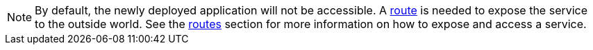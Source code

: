 [NOTE]
====
By default, the newly deployed application will not be accessible. A
<<terminology#route,route>> is needed to expose the service to the outside
world. See the <<basic-usage#routes,routes>> section for more information
on how to expose and access a service.
====